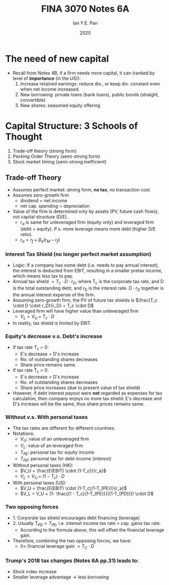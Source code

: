 #+Title: FINA 3070 Notes 6A
#+Author: Ian Y.E. Pan
#+Date: 2020
#+HTML_HEAD: <link rel="stylesheet" type="text/css" href="imagine.css" />
#+OPTIONS: toc:nil html-style:nil
* The need of new capital
- Recall from Notes 4B, if a firm needs more capital, it can (ranked
  by level of *importance* (in the US)):
  1. Increase retained earnings: reduce div., or keep div. constant
     even when net income increased.
  2. New borrowing: private loans (bank loans), public bonds
     (straight, convertible)
  3. New shares: seasoned equity offering
* Capital Structure: 3 Schools of Thought
1. Trade-off theory (strong form)
2. Pecking Order Theory (semi-strong form)
3. Stock market timing (semi-strong inefficient)
** Trade-off Theory
- Assumes perfect market: strong form, **no tax**, no transaction cost
- Assumes zero-growth firm
  - dividend = net income
  - net cap. spending = depreciation
- Value of the firm is determined only by assets (PV, future cash
  flows), not capital structure (D/E).
  - $r_a$ is same for unleveraged firm (equity only) and leveraged
    firm (debt + equity). P.s. more leverage means more debt (higher
    D/E ratio).
  - $r_a = r_f + \beta_a(r_M - r_f)$
*** Interest Tax Shield (no longer perfect market assumption)
- Logic: If a company has some debt (i.e. needs to pay annual
  interest), the interest is deducted from EBIT, resulting in a
  smaller pretax income, which means less tax to pay.
- Annual tax shield $= T_c \cdot D \cdot r_D$, where T_c is the
  corporate tax rate, and D is the total outstanding debt, and r_D is
  the interest rate. $D \cdot r_D$ together is the annual interest
  expense of the firm.
- Assuming zero-growth firm, the PV of future tax shields is
  $\frac{T_c \cdot D \cdot r_D}{r_D} = T_c \cdot D$
- Leveraged firm will have higher value than unleveraged firm
  - $V_L = V_U + T_c \cdot D$
- In reality, tax shield is limited by EBIT.
*** Equity's decrease v.s. Debt's increase
- If tax rate T_c = 0:
  - E's decrease = D's increase
  - No. of outstanding shares decreases
  - Share price remains same.
- If tax rate T_c > 0:
  - E's decrease < D's increase
  - No. of outstanding shares decreases
  - Share price increases (due to present value of tax shield)
- However, if debt interest payout were *not* regarded as expenses for
  tax calculation, then company enjoys no more tax shield: E's
  decrease and D's increase will be the same, thus share prices
  remains same.
*** Without v.s. With personal taxes
- The tax rates are different for different countries.
- Notations:
  - $V_U$: value of an unleveraged firm
  - $V_L$: value of an leveraged firm
  - $T_{PE}$: personal tax for equity income
  - $T_{PD}$: personal tax for debt income (interest)
- Without personal taxes (HK):
  - $V_U = \frac{E(EBIT) \cdot (1-T_c)}{r_a}$
  - $V_L = V_U + (1 - T_c) \cdot D$
- With personal taxes (US):
  - $V_U = \frac{E(EBIT) \cdot (1-T_c)(1-T_{PE})}{r_a}$
  - $V_L = V_U + (1- \frac{(1 - T_c)(1-T_{PE})}{(1-T_{PD})}) \cdot D$
*** Two opposing forces
- 1. Corporate tax shield encourages debt financing (leverage)
- 2. Usually $T_{PD} > T_{PE}$, i.e. interest income tax rate $>$
  cap. gains tax rate.
  - According to the formula above, this will offset the financial
    leverage gain.
- Therefore, combining the two opposing forces, we have:
  - $0 <$ financial leverage gain $< T_C \cdot D$
*** Trump's 2018 tax changes (Notes 6A pp.31) leads to:
- Stock index increase
- Smaller leverage advantage $\to$ less borrowing
